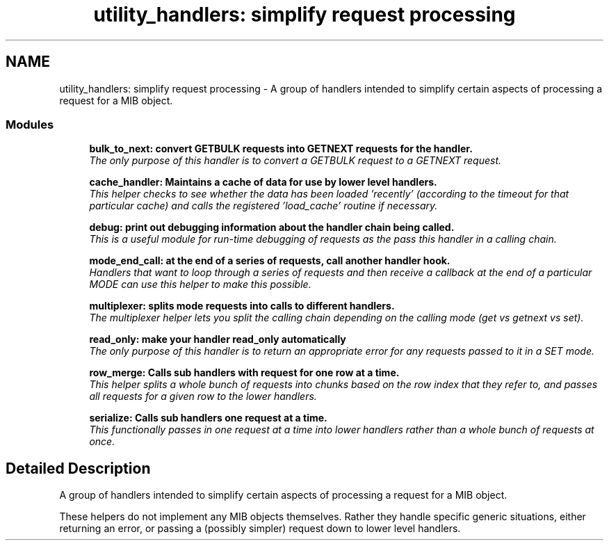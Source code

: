 .TH "utility_handlers: simplify request processing" 3 "16 Oct 2005" "Version 5.2.1.rc3" "net-snmp" \" -*- nroff -*-
.ad l
.nh
.SH NAME
utility_handlers: simplify request processing \- A group of handlers intended to simplify certain aspects of processing a request for a MIB object.  

.PP
.SS "Modules"

.in +1c
.ti -1c
.RI "\fBbulk_to_next: convert GETBULK requests into GETNEXT requests for the handler.\fP"
.br
.RI "\fIThe only purpose of this handler is to convert a GETBULK request to a GETNEXT request. \fP"
.PP
.in +1c

.ti -1c
.RI "\fBcache_handler: Maintains a cache of data for use by lower level handlers.\fP"
.br
.RI "\fIThis helper checks to see whether the data has been loaded 'recently' (according to the timeout for that particular cache) and calls the registered 'load_cache' routine if necessary. \fP"
.PP
.in +1c

.ti -1c
.RI "\fBdebug: print out debugging information about the handler chain being called.\fP"
.br
.RI "\fIThis is a useful module for run-time debugging of requests as the pass this handler in a calling chain. \fP"
.PP
.in +1c

.ti -1c
.RI "\fBmode_end_call: at the end of a series of requests, call another handler hook.\fP"
.br
.RI "\fIHandlers that want to loop through a series of requests and then receive a callback at the end of a particular MODE can use this helper to make this possible. \fP"
.PP
.in +1c

.ti -1c
.RI "\fBmultiplexer: splits mode requests into calls to different handlers.\fP"
.br
.RI "\fIThe multiplexer helper lets you split the calling chain depending on the calling mode (get vs getnext vs set). \fP"
.PP
.in +1c

.ti -1c
.RI "\fBread_only: make your handler read_only automatically\fP"
.br
.RI "\fIThe only purpose of this handler is to return an appropriate error for any requests passed to it in a SET mode. \fP"
.PP
.in +1c

.ti -1c
.RI "\fBrow_merge: Calls sub handlers with request for one row at a time.\fP"
.br
.RI "\fIThis helper splits a whole bunch of requests into chunks based on the row index that they refer to, and passes all requests for a given row to the lower handlers. \fP"
.PP
.in +1c

.ti -1c
.RI "\fBserialize: Calls sub handlers one request at a time.\fP"
.br
.RI "\fIThis functionally passes in one request at a time into lower handlers rather than a whole bunch of requests at once. \fP"
.PP

.in -1c
.SH "Detailed Description"
.PP 
A group of handlers intended to simplify certain aspects of processing a request for a MIB object. 
.PP
These helpers do not implement any MIB objects themselves. Rather they handle specific generic situations, either returning an error, or passing a (possibly simpler) request down to lower level handlers.
